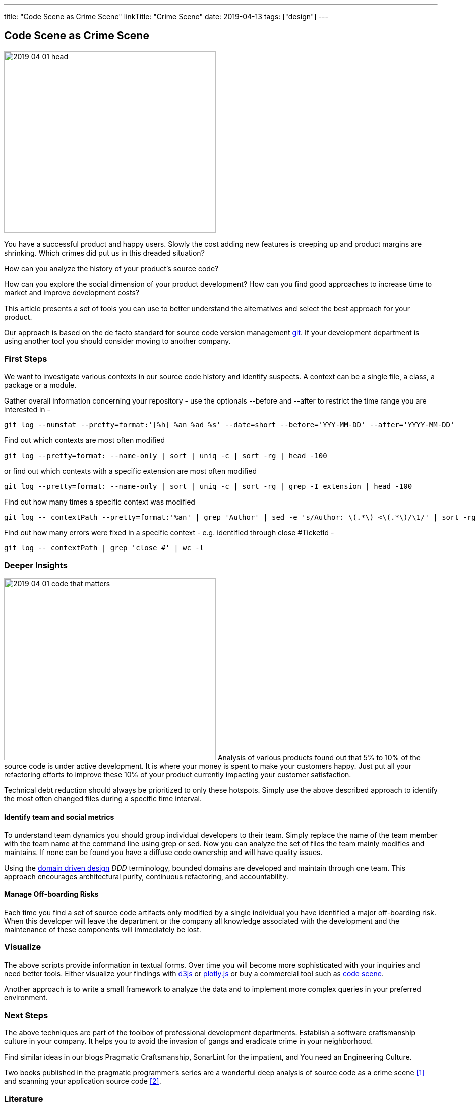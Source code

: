 ---
title: "Code Scene as Crime Scene"
linkTitle: "Crime Scene"
date: 2019-04-13
tags: ["design"]
---

== Code Scene as Crime Scene
:author: Marcel Baumann
:email: <marcel.baumann@tangly.net>
:homepage: https://www.tangly.net/
:company: https://www.tangly.net/[tangly llc]
:copyright: CC-BY-SA 4.0

image::2019-04-01-head.jpg[width=420, height=360, role=left]
You have a successful product and happy users.
Slowly the cost adding new features is creeping up and product margins are shrinking.
Which crimes did put us in this dreaded situation?

How can you analyze the history of your product's source code?

How can you explore the social dimension of your product development?
How can you find good approaches to increase time to market and improve development costs?

This article presents a set of tools you can use to better understand the alternatives and select the best approach for your product.

Our approach is based on the de facto standard for source code version management https://git-scm.com/[git].
If your development department is using another tool you should consider moving to another company.

=== First Steps

We want to investigate various contexts in our source code history and identify suspects.
A context can be a single file, a class, a package or a module.

Gather overall information concerning your repository - use the optionals --before and --after to restrict the time range you are interested in -

[source, bash]
----
git log --numstat --pretty=format:'[%h] %an %ad %s' --date=short --before='YYY-MM-DD' --after='YYYY-MM-DD'
----

Find out which contexts are most often modified

[source, bash]
----
git log --pretty=format: --name-only | sort | uniq -c | sort -rg | head -100
----

or find out which contexts with a specific extension are most often modified

[source, bash]
----
git log --pretty=format: --name-only | sort | uniq -c | sort -rg | grep -I extension | head -100
----
Find out how many times a specific context was modified

[source, bash]
----
git log -- contextPath --pretty=format:'%an' | grep 'Author' | sed -e 's/Author: \(.*\) <\(.*\)/\1/' | sort -rg | uniq -c | sort -rg
----

Find out how many errors were fixed in a specific context - e.g. identified through close #TicketId -

[source, bash]
----
git log -- contextPath | grep 'close #' | wc -l
----

=== Deeper Insights

image:2019-04-01-code-that-matters.png[width=420, height=360, role=left]
Analysis of various products found out that 5% to 10% of the source code is under active development.
It is where your money is spent to make your customers happy.
Just put all your refactoring efforts to improve these 10% of your product currently impacting your customer satisfaction.

Technical debt reduction should always be prioritized to only these hotspots.
Simply use the above described approach to identify the most often changed files during a specific time interval.

==== Identify team and social metrics

To understand team dynamics you should group individual developers to their team.
Simply replace the name of the team member with the team name at the command line using grep or sed.
Now you can analyze the set of files the team mainly modifies and maintains.
If none can be found you have a diffuse code ownership and will have quality issues.

Using the https://en.wikipedia.org/wiki/Domain-driven_design[domain driven design] _DDD_ terminology, bounded domains are developed and maintain through one team.
This approach encourages architectural purity, continuous refactoring, and accountability.

==== Manage Off-boarding Risks

Each time you find a set of source code artifacts only modified by a single individual you have identified a major off-boarding risk.
When this developer will leave the department or the company all knowledge associated with the development and the maintenance of these components will immediately be lost.

=== Visualize

The above scripts provide information in textual forms.
Over time you will become more sophisticated with your inquiries and need better tools.
Either visualize your findings with https://d3js.org/[d3js] or https://plot.ly/javascript/[plotly.js] or buy a commercial tool such as
https://codescene.io/[code scene].

Another approach is to write a small framework to analyze the data and to implement more complex queries in your preferred environment.

=== Next Steps

The above techniques are part of the toolbox of professional development departments.
Establish a software craftsmanship culture in your company.
It helps you to avoid the invasion of gangs and eradicate crime in your neighborhood.

Find similar ideas in our blogs Pragmatic Craftsmanship, SonarLint for the impatient, and You need an Engineering Culture.

Two books published in the pragmatic programmer's series are a wonderful deep analysis of source code as a crime scene <<crimescene>> and
scanning your application source code <<xrays>>.

[bibliography]
=== Literature

- [[[crimescene, 1]]] Your Code as a Crime Scene: Using Forensic Techniques to Arrest Defects, Bottlenecks, and Bad Design in your Programs. Adam Tornhill.
2015
- [[[xrays, 2]]] Software Design X-Rays. Adam Tornhill. 2018
